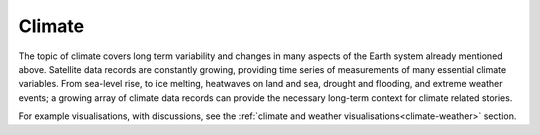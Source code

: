 .. _climate:

Climate
-------

The topic of climate covers long term variability and changes in many aspects of the Earth system already mentioned above. Satellite data records are constantly growing, providing time series of measurements of many essential climate variables. From sea-level rise, to ice melting, heatwaves on land and sea, drought and flooding, and extreme weather events; a growing array of climate data records can provide the necessary long-term context for climate related stories. 

For example visualisations, with discussions, see the :ref:`climate and weather visualisations<climate-weather>` section.
